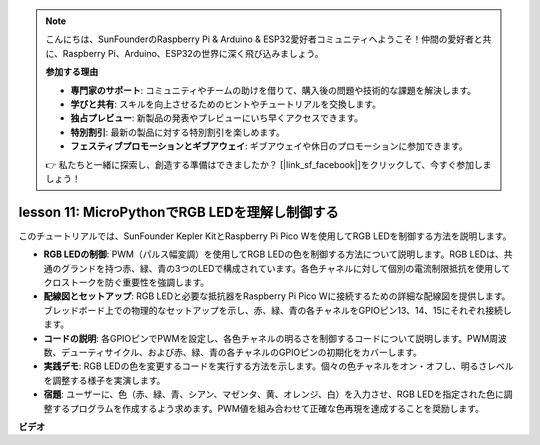 .. note::

    こんにちは、SunFounderのRaspberry Pi & Arduino & ESP32愛好者コミュニティへようこそ！仲間の愛好者と共に、Raspberry Pi、Arduino、ESP32の世界に深く飛び込みましょう。

    **参加する理由**

    - **専門家のサポート**: コミュニティやチームの助けを借りて、購入後の問題や技術的な課題を解決します。
    - **学びと共有**: スキルを向上させるためのヒントやチュートリアルを交換します。
    - **独占プレビュー**: 新製品の発表やプレビューにいち早くアクセスできます。
    - **特別割引**: 最新の製品に対する特別割引を楽しめます。
    - **フェスティブプロモーションとギブアウェイ**: ギブアウェイや休日のプロモーションに参加できます。

    👉 私たちと一緒に探索し、創造する準備はできましたか？ [|link_sf_facebook|]をクリックして、今すぐ参加しましょう！

lesson 11:  MicroPythonでRGB LEDを理解し制御する
==========================================================================

このチュートリアルでは、SunFounder Kepler KitとRaspberry Pi Pico Wを使用してRGB LEDを制御する方法を説明します。

* **RGB LEDの制御**: PWM（パルス幅変調）を使用してRGB LEDの色を制御する方法について説明します。RGB LEDは、共通のグランドを持つ赤、緑、青の3つのLEDで構成されています。各色チャネルに対して個別の電流制限抵抗を使用してクロストークを防ぐ重要性を強調します。
* **配線図とセットアップ**: RGB LEDと必要な抵抗器をRaspberry Pi Pico Wに接続するための詳細な配線図を提供します。ブレッドボード上での物理的なセットアップを示し、赤、緑、青の各チャネルをGPIOピン13、14、15にそれぞれ接続します。
* **コードの説明**: 各GPIOピンでPWMを設定し、各色チャネルの明るさを制御するコードについて説明します。PWM周波数、デューティサイクル、および赤、緑、青の各チャネルのGPIOピンの初期化をカバーします。
* **実践デモ**: RGB LEDの色を変更するコードを実行する方法を示します。個々の色チャネルをオン・オフし、明るさレベルを調整する様子を実演します。
* **宿題**: ユーザーに、色（赤、緑、青、シアン、マゼンタ、黄、オレンジ、白）を入力させ、RGB LEDを指定された色に調整するプログラムを作成するよう求めます。PWM値を組み合わせて正確な色再現を達成することを奨励します。

**ビデオ**

.. raw:: html

    <iframe width="700" height="500" src="https://www.youtube.com/embed/MCo5nXAKyUU?si=VauJgWRltVnQpwz-" title="YouTube video player" frameborder="0" allow="accelerometer; autoplay; clipboard-write; encrypted-media; gyroscope; picture-in-picture; web-share" allowfullscreen></iframe>

